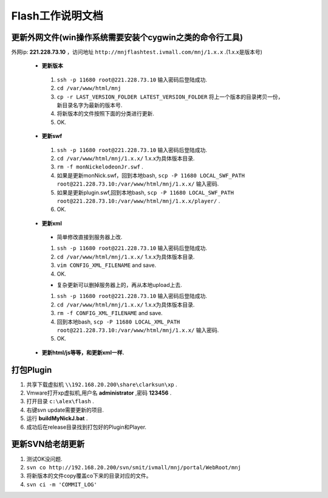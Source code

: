 Flash工作说明文档
=================

更新外网文件(win操作系统需要安装个cygwin之类的命令行工具)
--------------
外网ip: **221.228.73.10** ，访问地址 ``http://mnjflashtest.ivmall.com/mnj/1.x.x`` .(1.x.x是版本号)

 * **更新版本** 
  #.  ``ssh -p 11680 root@221.228.73.10`` 输入密码后登陆成功.
  #.  ``cd /var/www/html/mnj``
  #.  ``cp -r LAST_VERSION_FOLDER LATEST_VERSION_FOLDER`` 将上一个版本的目录拷贝一份，新目录名字为最新的版本号.
  #. 将新版本的文件按照下面的分类进行更新.
  #. OK.

 * **更新swf**
  #.  ``ssh -p 11680 root@221.228.73.10`` 输入密码后登陆成功.
  #.  ``cd /var/www/html/mnj/1.x.x/`` 1.x.x为具体版本目录.
  #.  ``rm -f monNickelodeonJr.swf`` .
  #. 如果是更新monNick.swf，回到本地bash, ``scp -P 11680 LOCAL_SWF_PATH root@221.228.73.10:/var/www/html/mnj/1.x.x/`` 输入密码.
  #. 如果是更新plugin.swf,回到本地bash, ``scp -P 11680 LOCAL_SWF_PATH root@221.228.73.10:/var/www/html/mnj/1.x.x/player/`` .
  #. OK.

 * **更新xml** 
  * 简单修改直接到服务器上改.
  #.  ``ssh -p 11680 root@221.228.73.10`` 输入密码后登陆成功.
  #.  ``cd /var/www/html/mnj/1.x.x/`` 1.x.x为具体版本目录.
  #.  ``vim CONFIG_XML_FILENAME`` and save.
  #. OK.

  * 复杂更新可以删掉服务器上的，再从本地upload上去.
  #.  ``ssh -p 11680 root@221.228.73.10`` 输入密码后登陆成功.
  #.  ``cd /var/www/html/mnj/1.x.x/`` 1.x.x为具体版本目录.
  #.  ``rm -f CONFIG_XML_FILENAME`` and save.
  #. 回到本地bash, ``scp -P 11680 LOCAL_XML_PATH root@221.228.73.10:/var/www/html/mnj/1.x.x/`` 输入密码.
  #. OK.

 * **更新html/js等等，和更新xml一样.** 

打包Plugin
-----------
#. 共享下载虚拟机 ``\\192.168.20.200\share\clarksun\xp`` .
#. Vmware打开xp虚拟机,用户名 **administrator** ,密码 **123456** .
#. 打开目录 ``c:\alex\flash`` .
#. 右键svn update需要更新的项目.
#. 运行 **buildMyNickJ.bat** .
#. 成功后在release目录找到打包好的Plugin和Player.

更新SVN给老胡更新
-----------------
#. 测试OK没问题.
#. ``svn co http://192.168.20.200/svn/smit/ivmall/mnj/portal/WebRoot/mnj`` 
#. 将新版本的文件copy覆盖co下来的目录对应的文件。
#. ``svn ci -m 'COMMIT_LOG'`` 
